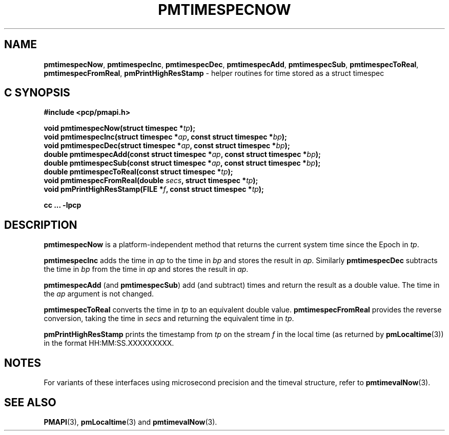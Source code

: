 '\"macro stdmacro
.\"
.\" Copyright (c) 2022 Red Hat.  All Rights Reserved.
.\" Copyright (c) 2017 Ken McDonell.  All Rights Reserved.
.\"
.\" This program is free software; you can redistribute it and/or modify it
.\" under the terms of the GNU General Public License as published by the
.\" Free Software Foundation; either version 2 of the License, or (at your
.\" option) any later version.
.\"
.\" This program is distributed in the hope that it will be useful, but
.\" WITHOUT ANY WARRANTY; without even the implied warranty of MERCHANTABILITY
.\" or FITNESS FOR A PARTICULAR PURPOSE.  See the GNU General Public License
.\" for more details.
.\"
.\"
.TH PMTIMESPECNOW 3 "PCP" "Performance Co-Pilot"
.SH NAME
\f3pmtimespecNow\f1,
\f3pmtimespecInc\f1,
\f3pmtimespecDec\f1,
\f3pmtimespecAdd\f1,
\f3pmtimespecSub\f1,
\f3pmtimespecToReal\f1,
\f3pmtimespecFromReal\f1,
\f3pmPrintHighResStamp\f1 \- helper routines for time stored as a struct timespec
.SH "C SYNOPSIS"
.ft 3
#include <pcp/pmapi.h>
.sp
void pmtimespecNow(struct timespec *\fItp\fP);
.br
void pmtimespecInc(struct timespec *\fIap\fP, const struct timespec *\fIbp\fP);
.br
void pmtimespecDec(struct timespec *\fIap\fP, const struct timespec *\fIbp\fP);
.br
double pmtimespecAdd(const struct timespec *\fIap\fP, const struct timespec *\fIbp\fP);
.br
double pmtimespecSub(const struct timespec *\fIap\fP, const struct timespec *\fIbp\fP);
.br
double pmtimespecToReal(const struct timespec *\fItp\fP);
.br
void pmtimespecFromReal(double \fIsecs\fP, struct timespec *\fItp\fP);
.br
void pmPrintHighResStamp(FILE *\fIf\fP, const struct timespec *\fItp\fP);
.sp
cc ... \-lpcp
.ft 1
.SH DESCRIPTION
.B pmtimespecNow
is a platform-independent method that returns the current system time
since the Epoch in
.IR tp .
.PP
.B pmtimespecInc
adds the time in
.I ap
to the time in
.I bp
and stores the result in
.IR ap .
Similarly
.B pmtimespecDec
subtracts the time in
.I bp
from the time in
.I ap
and stores the result in
.IR ap .
.PP
.B pmtimespecAdd
(and
.BR pmtimespecSub )
add (and subtract) times and return the result as a double value.
The time in the
.I ap
argument is not changed.
.PP
.B pmtimespecToReal
converts the time in
.I tp
to an equivalent double value.
.B pmtimespecFromReal
provides the reverse conversion, taking the time in
.I secs
and returning the equivalent time in
.IR tp .
.PP
.B pmPrintHighResStamp
prints the timestamp from
.I tp
on the stream
.I f
in the local time (as returned by
.BR pmLocaltime (3))
in the format HH:MM:SS.XXXXXXXXX.
.SH NOTES
For variants of these interfaces using microsecond precision
and the timeval structure, refer to
.BR pmtimevalNow (3).
.SH SEE ALSO
.BR PMAPI (3),
.BR pmLocaltime (3)
and
.BR pmtimevalNow (3).

.\" control lines for scripts/man-spell
.\" +ok+ XXXXXXXXX HH SS {all from HH:MM:SS.XXXXXXXXX}

